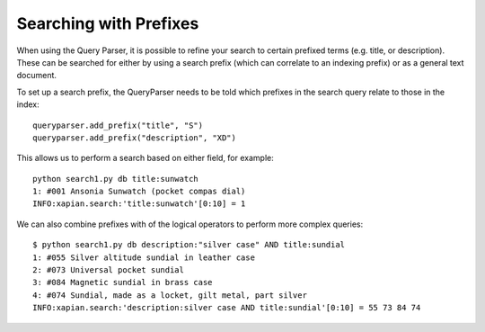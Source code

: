 Searching with Prefixes
-----------------------
When using the Query Parser, it is possible to refine your search to 
certain prefixed terms (e.g. title, or description). These can be searched
for either by using a search prefix (which can correlate to an indexing 
prefix) or as a general text document.

To set up a search prefix, the QueryParser needs to be told which prefixes
in the search query relate to those in the index::

    queryparser.add_prefix("title", "S")
    queryparser.add_prefix("description", "XD")

This allows us to perform a search based on either field, for example::

	python search1.py db title:sunwatch
	1: #001 Ansonia Sunwatch (pocket compas dial)
	INFO:xapian.search:'title:sunwatch'[0:10] = 1

We can also combine prefixes with of the logical operators to perform more
complex queries::

	$ python search1.py db description:"silver case" AND title:sundial
	1: #055 Silver altitude sundial in leather case
	2: #073 Universal pocket sundial
	3: #084 Magnetic sundial in brass case
	4: #074 Sundial, made as a locket, gilt metal, part silver
	INFO:xapian.search:'description:silver case AND title:sundial'[0:10] = 55 73 84 74
